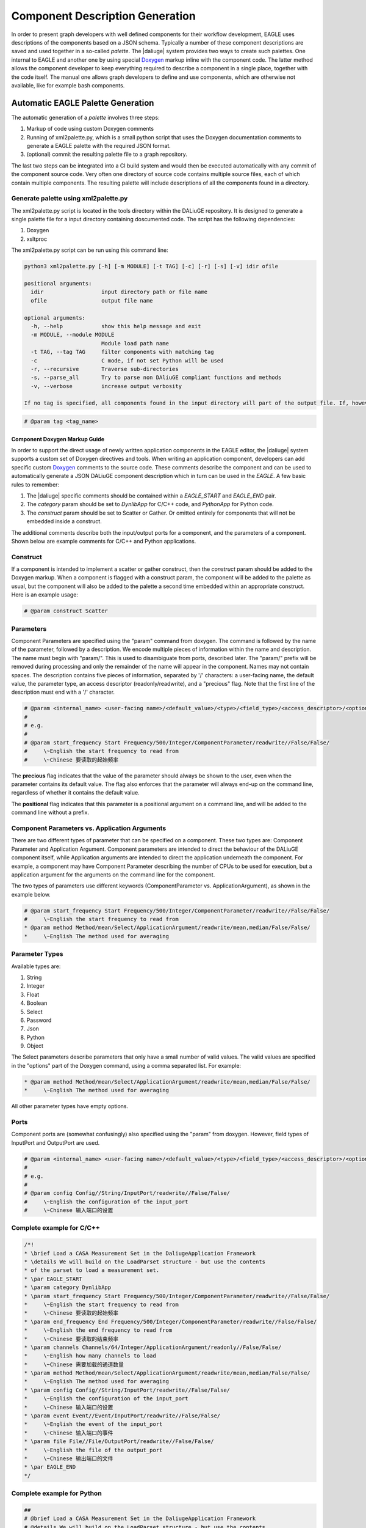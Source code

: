 .. _eagle_app_integration:

Component Description Generation
================================
In order to present graph developers with well defined components for their workflow development, EAGLE uses descriptions of the components based on a JSON schema. Typically a number of these component descriptions are saved and used together in a so-called *palette*. The |daliuge| system provides two ways to create such palettes. One internal to EAGLE and another one by using special `Doxygen <https://www.doxygen.nl/>`_ markup inline with the component code. The latter method allows the component developer to keep everything required to describe a component in a single place, together with the code itself. The manual one allows graph developers to define and use components, which are otherwise not available, like for example bash components.

Automatic EAGLE Palette Generation
----------------------------------
The automatic generation of a *palette* involves three steps:

#. Markup of code using custom Doxygen comments
#. Running of xml2palette.py, which is a small python script that uses the Doxygen documentation comments to generate a EAGLE palette with the required JSON format.
#. (optional) commit the resulting palette file to a graph repository.

The last two steps can be integrated into a CI build system and would then be executed automatically with any commit of the component source code. Very often one directory of source code contains multiple source files, each of which contain multiple components. The resulting palette will include descriptions of all the components found in a directory.

Generate palette using xml2palette.py
"""""""""""""""""""""""""""""""""""""

The xml2palette.py script is located in the tools directory within the DALiuGE repository. It is designed to generate a single palette file for a input directory containing doscumented code. The script has the following dependencies:

#. Doxygen
#. xsltproc

The xml2palette.py script can be run using this command line:

.. code-block::

  python3 xml2palette.py [-h] [-m MODULE] [-t TAG] [-c] [-r] [-s] [-v] idir ofile

  positional arguments:
    idir                  input directory path or file name
    ofile                 output file name

  optional arguments:
    -h, --help            show this help message and exit
    -m MODULE, --module MODULE
                          Module load path name
    -t TAG, --tag TAG     filter components with matching tag
    -c                    C mode, if not set Python will be used
    -r, --recursive       Traverse sub-directories
    -s, --parse_all       Try to parse non DAliuGE compliant functions and methods
    -v, --verbose         increase output verbosity

  If no tag is specified, all components found in the input directory will part of the output file. If, however, a tag is specified, then only those components with a matching tag will be part of the output. Tags can be added to the Doxygen comments for a component using:

.. code-block:: python

  # @param tag <tag_name>

Component Doxygen Markup Guide
^^^^^^^^^^^^^^^^^^^^^^^^^^^^^^
In order to support the direct usage of newly written application components in the EAGLE editor, the |daliuge| system supports a custom set of Doxygen directives and tools. When writing an application component, developers can add specific custom `Doxygen <https://www.doxygen.nl/>`_ comments to the source code. These comments describe the component and can be used to automatically generate a JSON DALiuGE component description which in turn can be used in the *EAGLE*. A few basic rules to remember:

#. The |daliuge| specific comments should be contained within a *EAGLE_START* and *EAGLE_END* pair.

#. The *category* param should be set to *DynlibApp* for C/C++ code, and *PythonApp* for Python code.

#. The *construct* param should be set to Scatter or Gather. Or omitted entirely for components that will not be embedded inside a construct.

The additional comments describe both the input/output ports for a component, and the parameters of a component. Shown below are example comments for C/C++ and Python applications.

Construct
"""""""""

If a component is intended to implement a scatter or gather construct, then the *construct* param should be added to the Doxygen markup. When a component is flagged with a construct param, the component will be added to the palette as usual, but the component will also be added to the palette a second time embedded within an appropriate construct. Here is an example usage:

.. code-block:: python

  # @param construct Scatter

Parameters
""""""""""

Component Parameters are specified using the "param" command from doxygen. The command is followed by the name of the parameter, followed by a description. We encode multiple pieces of information within the name and description. The name must begin with "param/". This is used to disambiguate from ports, described later. The "param/" prefix will be removed during processing and only the remainder of the name will appear in the component. Names may not contain spaces. The description contains five pieces of information, separated by '/' characters: a user-facing name, the default value, the parameter type, an access descriptor (readonly/readwrite), and a "precious" flag. Note that the first line of the description must end with a '/' character.

.. code-block:: python

  # @param <internal_name> <user-facing name>/<default_value>/<type>/<field_type>/<access_descriptor>/<options>/<precious>/<positional>/<description>
  #
  # e.g.
  #
  # @param start_frequency Start Frequency/500/Integer/ComponentParameter/readwrite//False/False/
  #     \~English the start frequency to read from
  #     \~Chinese 要读取的起始频率

The **precious** flag indicates that the value of the parameter should always be shown to the user, even when the parameter contains its default value. The flag also enforces that the parameter will always end-up on the command line, regardless of whether it contains the default value.

The **positional** flag indicates that this parameter is a positional argument on a command line, and will be added to the command line without a prefix.

Component Parameters vs. Application Arguments
""""""""""""""""""""""""""""""""""""""""""""""

There are two different types of parameter that can be specified on a component. These two types are: Component Parameter and Application Argument. Component parameters are intended to direct the behaviour of the DALiuGE component itself, while Application arguments are intended to direct the application underneath the component. For example, a component may have Component Parameter describing the number of CPUs to be used for execution, but a application argument for the arguments on the command line for the component.

The two types of parameters use different keywords (ComponentParameter vs. ApplicationArgument), as shown in the example below.

.. code-block:: python

  # @param start_frequency Start Frequency/500/Integer/ComponentParameter/readwrite//False/False/
  #     \~English the start frequency to read from
  * @param method Method/mean/Select/ApplicationArgument/readwrite/mean,median/False/False/
  *     \~English The method used for averaging


Parameter Types
"""""""""""""""

Available types are:

#. String
#. Integer
#. Float
#. Boolean
#. Select
#. Password
#. Json
#. Python
#. Object

The Select parameters describe parameters that only have a small number of valid values. The valid values are specified in the "options" part of the Doxygen command, using a comma separated list. For example:

.. code-block:: python

  * @param method Method/mean/Select/ApplicationArgument/readwrite/mean,median/False/False/
  *     \~English The method used for averaging

All other parameter types have empty options.

Ports
"""""

Component ports are (somewhat confusingly) also specified using the "param" from doxygen. However, field types of InputPort and OutputPort are used.

.. code-block:: python

  # @param <internal_name> <user-facing name>/<default_value>/<type>/<field_type>/<access_descriptor>/<options>/<precious>/<positional>/<description>
  #
  # e.g.
  #
  # @param config Config//String/InputPort/readwrite//False/False/
  #     \~English the configuration of the input_port
  #     \~Chinese 输入端口的设置

Complete example for C/C++
""""""""""""""""""""""""""

.. code-block:: c

  /*!
  * \brief Load a CASA Measurement Set in the DaliugeApplication Framework
  * \details We will build on the LoadParset structure - but use the contents
  * of the parset to load a measurement set.
  * \par EAGLE_START
  * \param category DynlibApp
  * \param start_frequency Start Frequency/500/Integer/ComponentParameter/readwrite//False/False/
  *     \~English the start frequency to read from
  *     \~Chinese 要读取的起始频率
  * \param end_frequency End Frequency/500/Integer/ComponentParameter/readwrite//False/False/
  *     \~English the end frequency to read from
  *     \~Chinese 要读取的结束频率
  * \param channels Channels/64/Integer/ApplicationArgument/readonly//False/False/
  *     \~English how many channels to load
  *     \~Chinese 需要加载的通道数量
  * \param method Method/mean/Select/ApplicationArgument/readwrite/mean,median/False/False/
  *     \~English The method used for averaging
  * \param config Config//String/InputPort/readwrite//False/False/
  *     \~English the configuration of the input_port
  *     \~Chinese 输入端口的设置
  * \param event Event//Event/InputPort/readwrite//False/False/
  *     \~English the event of the input_port
  *     \~Chinese 输入端口的事件
  * \param file File//File/OutputPort/readwrite//False/False/
  *     \~English the file of the output_port
  *     \~Chinese 输出端口的文件
  * \par EAGLE_END
  */

Complete example for Python
"""""""""""""""""""""""""""

.. code-block:: python

  ##
  # @brief Load a CASA Measurement Set in the DaliugeApplication Framework
  # @details We will build on the LoadParset structure - but use the contents
  # of the parset to load a measurement set.
  # @par EAGLE_START
  # @param category PythonApp
  # @param start_frequency Start Frequency/500/Integer/ComponentParameter/readwrite//False/False/
  #     \~English the start frequency to read from
  #     \~Chinese 要读取的起始频率
  # @param end_frequency End Frequency/500/Integer/ComponentParameter/readwrite//False/False/
  #     \~English the end frequency to read from
  #     \~Chinese 要读取的结束频率
  # @param channels Channels/64/Integer/ApplicationArgument/readonly//False/False/
  #     \~English how many channels to load
  #     \~Chinese 需要加载的通道数量
  # @param method Method/mean/Select/ApplicationArgument/readwrite/mean,median/False/False/
  #     \~English The method used for averaging
  # @param config Config//String/InputPort/readwrite//False/False/
  #     \~English the configuration of the input_port
  #     \~Chinese 输入端口的设置
  # @param event Event//Event/InputPort/readwrite//False/False/
  #     \~English the event of the input_port
  #     \~Chinese 输入端口的事件
  # @param file File//File/OutputPort/readwrite//False/False/
  #     \~English the file of the output_port
  #     \~Chinese 输出端口的文件
  # @par EAGLE_END


Manual EAGLE Palette Generation
-------------------------------
The *palette* and *logical graph* JSON formats are almost interchangable. The two formats differ only by filename extension and by a single attribute in the JSON contents (modelData.fileType is "graph" versus "palette"). In fact one can save a graph as a palette. Defining a component in EAGLE requires the activation of the *palette mode*. More details can be found in the `EAGLE <https://eagle-dlg.readthedocs.io/en/latest/palettes.html>`_ documentation.
